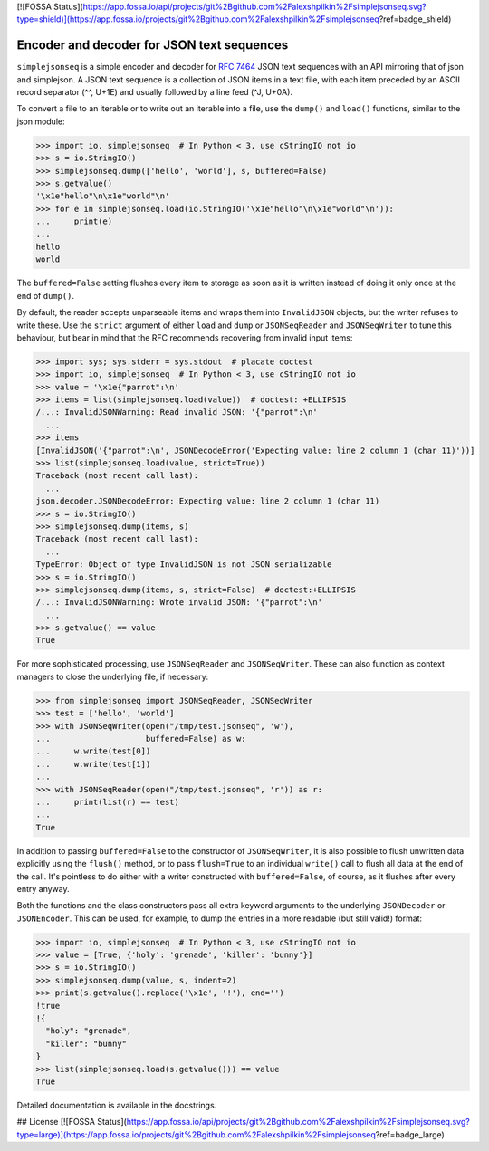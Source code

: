 [![FOSSA Status](https://app.fossa.io/api/projects/git%2Bgithub.com%2Falexshpilkin%2Fsimplejsonseq.svg?type=shield)](https://app.fossa.io/projects/git%2Bgithub.com%2Falexshpilkin%2Fsimplejsonseq?ref=badge_shield)

Encoder and decoder for JSON text sequences
===========================================

``simplejsonseq`` is a simple encoder and decoder for `RFC 7464`_ JSON
text sequences with an API mirroring that of json and simplejson.  A
JSON text sequence is a collection of JSON items in a text file, with
each item preceded by an ASCII record separator (^^, U+1E) and usually
followed by a line feed (^J, U+0A).

.. The following examples will not pass doctest in Python < 3.5 (wrong
   StringIO in < 3, no JSONDecodeError in < 3.5).

To convert a file to an iterable or to write out an iterable into a file,
use the ``dump()`` and ``load()`` functions, similar to the json module:

>>> import io, simplejsonseq  # In Python < 3, use cStringIO not io
>>> s = io.StringIO()
>>> simplejsonseq.dump(['hello', 'world'], s, buffered=False)
>>> s.getvalue()
'\x1e"hello"\n\x1e"world"\n'
>>> for e in simplejsonseq.load(io.StringIO('\x1e"hello"\n\x1e"world"\n')):
...     print(e)
...
hello
world

The ``buffered=False`` setting flushes every item to storage as soon as
it is written instead of doing it only once at the end of ``dump()``.

By default, the reader accepts unparseable items and wraps them into
``InvalidJSON`` objects, but the writer refuses to write these.  Use the
``strict`` argument of either ``load`` and ``dump`` or ``JSONSeqReader``
and ``JSONSeqWriter`` to tune this behaviour, but bear in mind that the
RFC recommends recovering from invalid input items:

>>> import sys; sys.stderr = sys.stdout  # placate doctest
>>> import io, simplejsonseq  # In Python < 3, use cStringIO not io
>>> value = '\x1e{"parrot":\n'
>>> items = list(simplejsonseq.load(value))  # doctest: +ELLIPSIS
/...: InvalidJSONWarning: Read invalid JSON: '{"parrot":\n'
  ...
>>> items
[InvalidJSON('{"parrot":\n', JSONDecodeError('Expecting value: line 2 column 1 (char 11)'))]
>>> list(simplejsonseq.load(value, strict=True))
Traceback (most recent call last):
  ...
json.decoder.JSONDecodeError: Expecting value: line 2 column 1 (char 11)
>>> s = io.StringIO()
>>> simplejsonseq.dump(items, s)
Traceback (most recent call last):
  ...
TypeError: Object of type InvalidJSON is not JSON serializable
>>> s = io.StringIO()
>>> simplejsonseq.dump(items, s, strict=False)  # doctest:+ELLIPSIS
/...: InvalidJSONWarning: Wrote invalid JSON: '{"parrot":\n'
  ...
>>> s.getvalue() == value
True

For more sophisticated processing, use ``JSONSeqReader`` and
``JSONSeqWriter``.  These can also function as context managers to close
the underlying file, if necessary:

>>> from simplejsonseq import JSONSeqReader, JSONSeqWriter
>>> test = ['hello', 'world']
>>> with JSONSeqWriter(open("/tmp/test.jsonseq", 'w'),
...                    buffered=False) as w:
...     w.write(test[0])
...     w.write(test[1])
...
>>> with JSONSeqReader(open("/tmp/test.jsonseq", 'r')) as r:
...     print(list(r) == test)
...
True

In addition to passing ``buffered=False`` to the constructor of
``JSONSeqWriter``, it is also possible to flush unwritten data
explicitly using the ``flush()`` method, or to pass ``flush=True`` to an
individual ``write()`` call to flush all data at the end of the call.
It's pointless to do either with a writer constructed with
``buffered=False``, of course, as it flushes after every entry anyway.

Both the functions and the class constructors pass all extra keyword
arguments to the underlying ``JSONDecoder`` or ``JSONEncoder``.  This
can be used, for example, to dump the entries in a more readable (but
still valid!) format:

>>> import io, simplejsonseq  # In Python < 3, use cStringIO not io
>>> value = [True, {'holy': 'grenade', 'killer': 'bunny'}]
>>> s = io.StringIO()
>>> simplejsonseq.dump(value, s, indent=2)
>>> print(s.getvalue().replace('\x1e', '!'), end='')
!true
!{
  "holy": "grenade",
  "killer": "bunny"
}
>>> list(simplejsonseq.load(s.getvalue())) == value
True

Detailed documentation is available in the docstrings.

.. _RFC 7464: https://tools.ietf.org/html/rfc7464


## License
[![FOSSA Status](https://app.fossa.io/api/projects/git%2Bgithub.com%2Falexshpilkin%2Fsimplejsonseq.svg?type=large)](https://app.fossa.io/projects/git%2Bgithub.com%2Falexshpilkin%2Fsimplejsonseq?ref=badge_large)